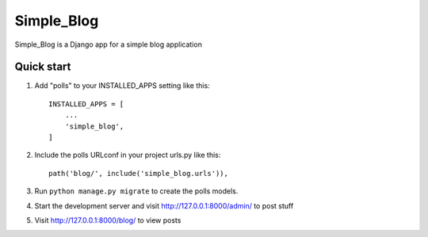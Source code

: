 =====
Simple_Blog
=====

Simple_Blog is a Django app for a simple blog application

Quick start
-----------

1. Add "polls" to your INSTALLED_APPS setting like this::

    INSTALLED_APPS = [
        ...
        'simple_blog',
    ]

2. Include the polls URLconf in your project urls.py like this::

    path('blog/', include('simple_blog.urls')),

3. Run ``python manage.py migrate`` to create the polls models.

4. Start the development server and visit http://127.0.0.1:8000/admin/
   to post stuff

5. Visit http://127.0.0.1:8000/blog/ to view posts